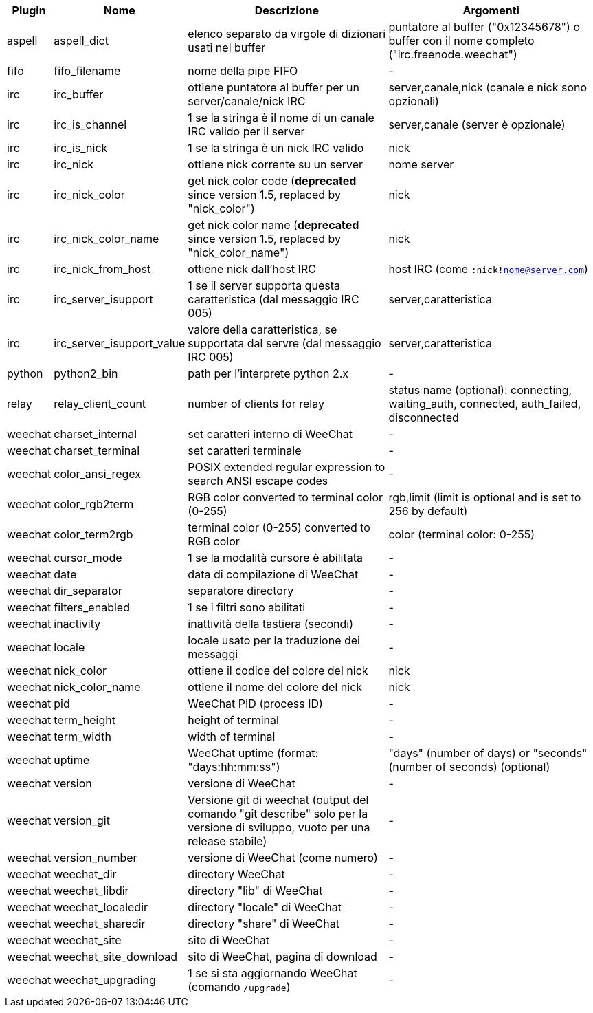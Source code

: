//
// This file is auto-generated by script docgen.py.
// DO NOT EDIT BY HAND!
//
[width="100%",cols="^1,^2,6,6",options="header"]
|===
| Plugin | Nome | Descrizione | Argomenti

| aspell | aspell_dict | elenco separato da virgole di dizionari usati nel buffer | puntatore al buffer ("0x12345678") o buffer con il nome completo ("irc.freenode.weechat")

| fifo | fifo_filename | nome della pipe FIFO | -

| irc | irc_buffer | ottiene puntatore al buffer per un server/canale/nick IRC | server,canale,nick (canale e nick sono opzionali)

| irc | irc_is_channel | 1 se la stringa è il nome di un canale IRC valido per il server | server,canale (server è opzionale)

| irc | irc_is_nick | 1 se la stringa è un nick IRC valido | nick

| irc | irc_nick | ottiene nick corrente su un server | nome server

| irc | irc_nick_color | get nick color code (*deprecated* since version 1.5, replaced by "nick_color") | nick

| irc | irc_nick_color_name | get nick color name (*deprecated* since version 1.5, replaced by "nick_color_name") | nick

| irc | irc_nick_from_host | ottiene nick dall'host IRC | host IRC (come `:nick!nome@server.com`)

| irc | irc_server_isupport | 1 se il server supporta questa caratteristica (dal messaggio IRC 005) | server,caratteristica

| irc | irc_server_isupport_value | valore della caratteristica, se supportata dal servre (dal messaggio IRC 005) | server,caratteristica

| python | python2_bin | path per l'interprete python 2.x | -

| relay | relay_client_count | number of clients for relay | status name (optional): connecting, waiting_auth, connected, auth_failed, disconnected

| weechat | charset_internal | set caratteri interno di WeeChat | -

| weechat | charset_terminal | set caratteri terminale | -

| weechat | color_ansi_regex | POSIX extended regular expression to search ANSI escape codes | -

| weechat | color_rgb2term | RGB color converted to terminal color (0-255) | rgb,limit (limit is optional and is set to 256 by default)

| weechat | color_term2rgb | terminal color (0-255) converted to RGB color | color (terminal color: 0-255)

| weechat | cursor_mode | 1 se la modalità cursore è abilitata | -

| weechat | date | data di compilazione di WeeChat | -

| weechat | dir_separator | separatore directory | -

| weechat | filters_enabled | 1 se i filtri sono abilitati | -

| weechat | inactivity | inattività della tastiera (secondi) | -

| weechat | locale | locale usato per la traduzione dei messaggi | -

| weechat | nick_color | ottiene il codice del colore del nick | nick

| weechat | nick_color_name | ottiene il nome del colore del nick | nick

| weechat | pid | WeeChat PID (process ID) | -

| weechat | term_height | height of terminal | -

| weechat | term_width | width of terminal | -

| weechat | uptime | WeeChat uptime (format: "days:hh:mm:ss") | "days" (number of days) or "seconds" (number of seconds) (optional)

| weechat | version | versione di WeeChat | -

| weechat | version_git | Versione git di weechat (output del comando "git describe" solo per la versione di sviluppo, vuoto per una release stabile) | -

| weechat | version_number | versione di WeeChat (come numero) | -

| weechat | weechat_dir | directory WeeChat | -

| weechat | weechat_libdir | directory "lib" di WeeChat | -

| weechat | weechat_localedir | directory "locale" di WeeChat | -

| weechat | weechat_sharedir | directory "share" di WeeChat | -

| weechat | weechat_site | sito di WeeChat | -

| weechat | weechat_site_download | sito di WeeChat, pagina di download | -

| weechat | weechat_upgrading | 1 se si sta aggiornando WeeChat (comando `/upgrade`) | -

|===
